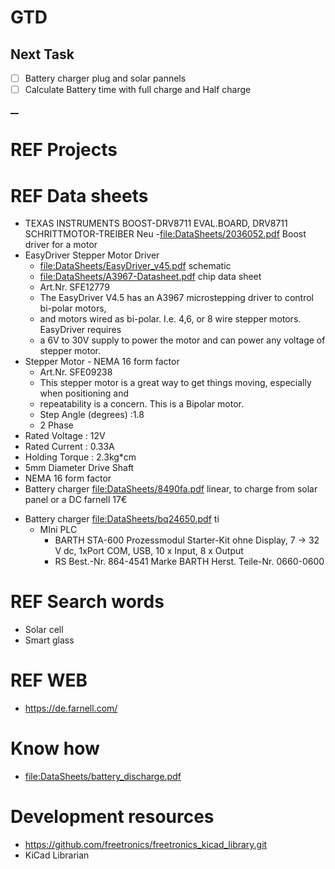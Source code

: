 * GTD 
** Next Task	
	- [ ] Battery charger plug and solar pannels	
	- [ ]Calculate Battery time with full charge and Half charge
____
* REF Projects
* REF Data sheets 
	- TEXAS INSTRUMENTS  BOOST-DRV8711  EVAL.BOARD, DRV8711 SCHRITTMOTOR-TREIBER Neu 
		-file:DataSheets/2036052.pdf Boost driver for a motor
	- EasyDriver Stepper Motor Driver
		- file:DataSheets/EasyDriver_v45.pdf schematic
		- file:DataSheets/A3967-Datasheet.pdf chip data sheet
		- Art.Nr.  SFE12779
		- The EasyDriver V4.5 has an A3967 microstepping driver to control bi-polar motors,
		- and motors wired as bi-polar. I.e. 4,6, or 8 wire stepper motors. EasyDriver requires
		- a 6V to 30V supply to power the motor and can power any voltage of stepper motor.
	- Stepper Motor - NEMA 16 form factor
		- Art.Nr.  SFE09238
		- This stepper motor is a great way to get things moving, especially when positioning and
		- repeatability is a concern. This is a Bipolar motor.
		- Step Angle (degrees) :1.8
		- 2 Phase
    - Rated Voltage : 12V
    - Rated Current : 0.33A
    - Holding Torque : 2.3kg*cm
    - 5mm Diameter Drive Shaft
    - NEMA 16 form factor
	- Battery charger file:DataSheets/8490fa.pdf linear, to charge from solar panel or a DC farnell 17€
  - Battery charger file:DataSheets/bq24650.pdf ti
	- MIni PLC 	
		- BARTH STA-600 Prozessmodul Starter-Kit ohne Display, 7 → 32 V dc, 1xPort COM, USB, 10 x Input, 8 x Output
		- RS Best.-Nr. 864-4541
			Marke BARTH
			Herst. Teile-Nr. 0660-0600
* REF Search words
	- Solar cell
	- Smart glass 
* REF WEB
	- https://de.farnell.com/
* Know how
	- file:DataSheets/battery_discharge.pdf 	 
* Development resources 
	- https://github.com/freetronics/freetronics_kicad_library.git
	- KiCad Librarian
